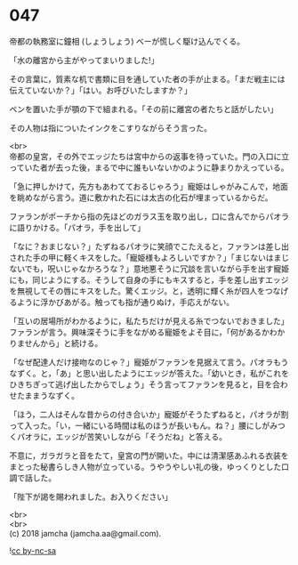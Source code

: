 #+OPTIONS: toc:nil
#+OPTIONS: \n:t

* 047

  帝都の執務室に鐘相 (しょうしょう) ベーが慌しく駆け込んでくる。

  「水の離宮から主がやってまいりました!」

  その言葉に，質素な机で書類に目を通していた者の手が止まる。「まだ戦主には伝えていないか？」「はい。お呼びいたしますか？」

  ペンを置いた手が顎の下で組まれる。「その前に離宮の者たちと話がしたい」

  その人物は指についたインクをこすりながらそう言った。

  <br>
  帝都の皇宮，その外でエッジたちは宮中からの返事を待っていた。門の入口に立っていた者が去った後，まるで中に誰もいないかのように静まりかえっている。

  「急に押しかけて，先方もあわてておるじゃろう」寵姫はしゃがみこんで，地面を眺めながら言う。道に敷かれた石には太古の化石が埋まっているからだ。

  ファランがポーチから指の先ほどのガラス玉を取り出し，口に含んでからパオラに語りかける。「パオラ，手を出して」

  「なに？おまじない？」たずねるパオラに笑顔でこたえると，ファランは差し出された手の甲に軽くキスをした。「寵姫様もよろしいですか？」「まじないはまじないでも，呪いじゃなかろうな？」意地悪そうに冗談を言いながら手を出す寵姫にも，同じようにする。そうして自身の手にもキスすると，手を差し出すエッジを無視してその唇にキスをした。驚くエッジ。と，透明に輝く糸が四人をつなげるように浮かびあがる。触っても指が通りぬけ，手応えがない。

  「互いの居場所がわかるように，私たちだけが見える糸でつないでおきました」ファランが言う。興味深そうに手をながめる寵姫をよそ目に，「何があるかわかりませんから」と続ける。

  「なぜ配達人だけ接吻なのじゃ？」寵姫がファランを見据えて言う。パオラもうなずく。と，「あ」と思い出したようにエッジが答えた。「幼いとき，私がこれをひきちぎって逃げ出したからでしょう」そう言ってファランを見ると，目を合わせたままうなずく。

  「ほう，二人はそんな昔からの付き合いか」寵姫がそうたずねると，パオラが割って入った。「い，一緒にいる時間は私のほうが長いもん。ね？」腰にしがみつくパオラに，エッジが苦笑いしながら「そうだね」と答える。

  不意に，ガラガラと音をたて，皇宮の門が開いた。中には清潔感あふれる衣装をまとった秘書らしき人物が立っている。うやうやしい礼の後，ゆっくりとした口調で話した。

  「陛下が謁を賜われました。お入りください」

  <br>
  <br>
  (c) 2018 jamcha (jamcha.aa@gmail.com).

  ![[https://i.creativecommons.org/l/by-nc-sa/4.0/88x31.png][cc by-nc-sa]]
